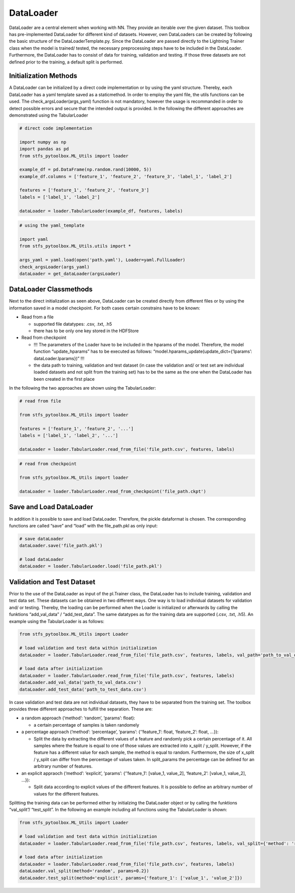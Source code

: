 DataLoader
==========

DataLoader are a central element when working with NN. They provide an
iterable over the given dataset. This toolbox has pre-implemented
DataLoader for different kind of datasets. However, own DataLoaders can
be created by following the basic structure of the
DataLoaderTemplate.py. Since the DataLoader are passed directly to the
Lightning Trainer class when the model is trained/ tested, the necessary
preprocessing steps have to be included in the DataLoader. Furthermore,
the DataLoader has to consist of data for training, validation and
testing. If those three datasets are not defined prior to the training,
a default split is performed.

Initialization Methods
----------------------

A DataLoader can be initialized by a direct code implementation or by
using the yaml structure. Thereby, each DataLoader has a yaml template
saved as a staticmethod. In order to employ the yaml file, the utils
functions can be used. The check_argsLoader(args_yaml) function is not
mandatory, however the usage is recommanded in order to detect possible
errors and secure that the intended output is provided. In the following
the different approaches are demonstrated using the TabularLoader

.. code:: python

    # direct code implementation
    
    import numpy as np
    import pandas as pd
    from stfs_pytoolbox.ML_Utils import loader
    
    example_df = pd.DataFrame(np.random.rand(10000, 5))
    example_df.columns = ['feature_1', 'feature_2', 'feature_3', 'label_1', 'label_2']
    
    features = ['feature_1', 'feature_2', 'feature_3']
    labels = ['label_1', 'label_2']
    
    dataLoader = loader.TabularLoader(example_df, features, labels)

.. code:: python

    # using the yaml_template
    
    import yaml
    from stfs_pytoolbox.ML_Utils.utils import *
    
    args_yaml = yaml.load(open('path.yaml'), Loader=yaml.FullLoader)
    check_argsLoader(args_yaml)
    dataLoader = get_dataLoader(argsLoader)

DataLoader Classmethods
-----------------------

Next to the direct initialization as seen above, DataLoader can be
created directly from different files or by using the information saved
in a model checkpoint. For both cases certain constrains have to be
known:

-  Read from a file

   -  supported file datatypes: .csv, .txt, .h5
   -  there has to be only one key stored in the HDFStore

-  Read from checkpoint

   -  !!! The parameters of the Loader have to be included in the
      hparams of the model. Therefore, the model function
      “update_hparams” has to be executed as follows:
      “model.hparams_update(update_dict={‘lparams’:
      dataLoader.lparams})” !!!
   -  the data path to training, validation and test dataset (in case
      the validation and/ or test set are individual loaded datasets and
      not split from the training set) has to be the same as the one
      when the DataLoader has been created in the first place

In the following the two approaches are shown using the TabularLoader:

.. code:: python

    # read from file
    
    from stfs_pytoolbox.ML_Utils import loader
    
    features = ['feature_1', 'feature_2', '...']
    labels = ['label_1', 'label_2', '...']
    
    dataLoader = loader.TabularLoader.read_from_file('file_path.csv', features, labels)

.. code:: python

    # read from checkpoint
    
    from stfs_pytoolbox.ML_Utils import loader
    
    dataLoader = loader.TabularLoader.read_from_checkpoint('file_path.ckpt')

Save and Load DataLoader
------------------------

In addition it is possible to save and load DataLoader. Therefore, the
pickle dataformat is chosen. The corresponding functions are called
“save” and “load” with the file_path.pkl as only input:

.. code:: python

    # save dataLoader
    dataLoader.save('file_path.pkl')
    
    # load dataLoader
    dataLoader = loader.TabularLoader.load('file_path.pkl')

Validation and Test Dataset
---------------------------

Prior to the use of the DataLoader as input of the pl.Trainer class, the
DataLoader has to include training, validation and test data set. These
datasets can be obtained in two different ways. One way is to load
individual datasets for validation and/ or testing. Thereby, the loading
can be performed when the Loader is initialized or afterwards by calling
the funktions “add_val_data” / “add_test_data”. The same datatypes as
for the training data are supported (.csv, .txt, .h5). An example using
the TabularLoader is as follows:

.. code:: python

    from stfs_pytoolbox.ML_Utils import Loader
    
    # load validation and test data within initialization
    dataLoader = loader.TabularLoader.read_from_file('file_path.csv', features, labels, val_path='path_to_val_data.csv', test_path='path_to_test_data.csv')
    
    # load data after initialization
    dataLoader = loader.TabularLoader.read_from_file('file_path.csv', features, labels)
    dataLoader.add_val_data('path_to_val_data.csv')
    dataLoader.add_test_data('path_to_test_data.csv')

In case validation and test data are not individual datasets, they have
to be separated from the training set. The toolbox provides three
different approaches to fulfill the separation. These are:

-  a random approach (‘method’: ‘random’, ‘params’: float):

   -  a certain percentage of samples is taken randomely

-  a percentage approach (‘method’: ‘percentage’, ‘params’:
   {‘’feature_1’: float, ‘feature_2’: float, …}):

   -  Split the data by extracting the different values of a feature and
      randomly pick a certain percentage of it. All samples where the
      feature is equal to one of those values are extracted into x_split
      / y_split. However, if the feature has a different value for each
      sample, the method is equal to random. Furthermore, the size of
      x_split / y_split can differ from the percentage of values taken.
      In split_params the percentage can be defined for an arbitrary
      number of features.

-  an explicit appraoch (‘method’: ‘explicit’, ‘params’: {‘’feature_1’:
   [value_1, value_2], ‘feature_2’: [value_1, value_2], …}):

   -  Split data according to explicit values of the different features.
      It is possible to define an arbitrary number of values for the
      different features.

Splitting the training data can be performed either by initialzing the
DataLoader object or by calling the funktions “val_split”/ “test_split”.
In the following an example including all functions using the
TabularLoader is shown:

.. code:: python

    from stfs_pytoolbox.ML_Utils import Loader
    
    # load validation and test data within initialization
    dataLoader = loader.TabularLoader.read_from_file('file_path.csv', features, labels, val_split={'method': 'random', 'params': 0.2}, test_split={'method': 'percentage', 'params': {'feature_1': 0.2}})
    
    # load data after initialization
    dataLoader = loader.TabularLoader.read_from_file('file_path.csv', features, labels)
    dataLoader.val_split(method='random', params=0.2})
    dataLoader.test_split(method='explicit', params={'feature_1': ['value_1', 'value_2']})
